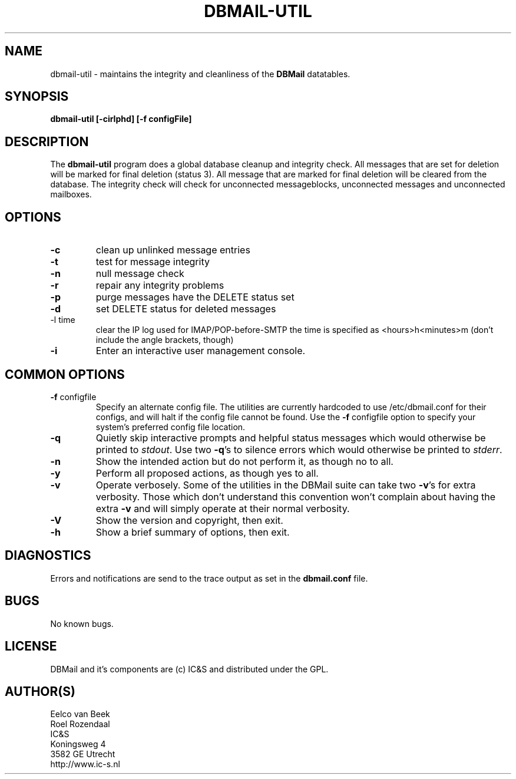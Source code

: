 .TH DBMAIL-UTIL 1 
.ad
.fi
.SH NAME
dbmail-util
\-
maintains the integrity and cleanliness of the \fBDBMail\fR datatables.
.SH SYNOPSIS
.na
.nf
\fBdbmail-util [-cirlphd] [-f configFile]\fR
.SH DESCRIPTION
.ad
.fi
The \fBdbmail-util\fR program does a global database cleanup and integrity
check. All messages that are set for deletion will be marked for final deletion 
(status 3). All message that are marked for final deletion will be cleared from 
the database. The integrity check will check for unconnected messageblocks, 
unconnected messages and unconnected mailboxes.
.SH OPTIONS
.IP \fB-c\fR
clean up unlinked message entries
.IP \fB-t\fR
test for message integrity
.IP \fB-n\fR
null message check
.IP \fB-r\fR
repair any integrity problems
.IP \fB-p\fR
purge messages have the DELETE status set
.IP \fB-d\fR
set DELETE status for deleted messages
.IP "-l time"
clear the IP log used for IMAP/POP-before-SMTP
the time is specified as <hours>h<minutes>m
(don't include the angle brackets, though)
.IP \fB-i\fR
Enter an interactive user management console.

.SH COMMON OPTIONS
.IP "\fB-f\fR configfile"
Specify an alternate config file. The utilities are currently hardcoded to use
/etc/dbmail.conf for their configs, and will halt if the config file
cannot be found. Use the \fB\-f\fR configfile option to specify your
system's preferred config file location.
.IP \fB-q\fR
Quietly skip interactive prompts and helpful status messages which
would otherwise be printed to \fIstdout\fR.  Use two \fB-q\fR's to
silence errors which would otherwise be printed to \fIstderr\fR.
.IP \fB-n\fR
Show the intended action but do not perform it, as though no to all.
.IP \fB-y\fR
Perform all proposed actions, as though yes to all.
.IP \fB-v\fR
Operate verbosely.
Some of the utilities in the DBMail suite can take two \fB-v\fR's
for extra verbosity. Those which don't understand this convention
won't complain about having the extra \fB-v\fR and will simply
operate at their normal verbosity.
.IP \fB-V\fR
Show the version and copyright, then exit.
.IP \fB-h\fR
Show a brief summary of options, then exit.
.SH DIAGNOSTICS
.ad
.fi
Errors and notifications are send to the trace output as set 
in the \fBdbmail.conf\fR file.
.SH BUGS
.PP
No known bugs.
.SH LICENSE
.na
.nf
.ad
.fi
DBMail and it's components are (c) IC&S and distributed under the GPL. 
.SH AUTHOR(S)
.na
.nf
Eelco van Beek
Roel Rozendaal
IC&S 
Koningsweg 4
3582 GE Utrecht
http://www.ic-s.nl

